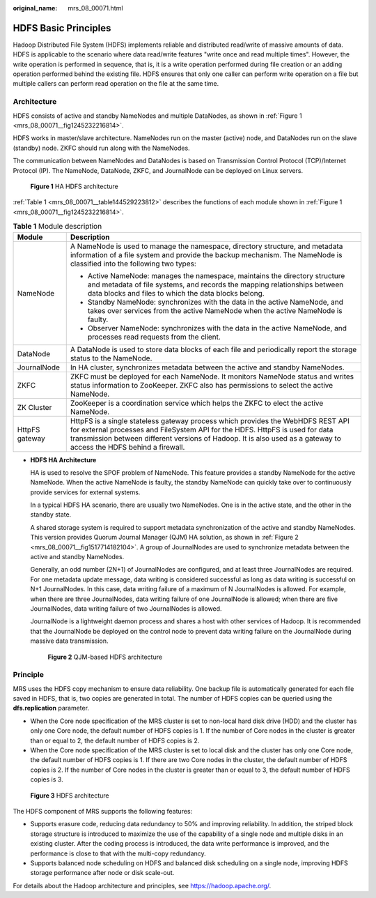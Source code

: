 :original_name: mrs_08_00071.html

.. _mrs_08_00071:

HDFS Basic Principles
=====================

Hadoop Distributed File System (HDFS) implements reliable and distributed read/write of massive amounts of data. HDFS is applicable to the scenario where data read/write features "write once and read multiple times". However, the write operation is performed in sequence, that is, it is a write operation performed during file creation or an adding operation performed behind the existing file. HDFS ensures that only one caller can perform write operation on a file but multiple callers can perform read operation on the file at the same time.

Architecture
------------

HDFS consists of active and standby NameNodes and multiple DataNodes, as shown in :ref:`Figure 1 <mrs_08_00071__fig1245232216814>`.

HDFS works in master/slave architecture. NameNodes run on the master (active) node, and DataNodes run on the slave (standby) node. ZKFC should run along with the NameNodes.

The communication between NameNodes and DataNodes is based on Transmission Control Protocol (TCP)/Internet Protocol (IP). The NameNode, DataNode, ZKFC, and JournalNode can be deployed on Linux servers.

.. _mrs_08_00071__fig1245232216814:

.. figure:: /_static/images/en-us_image_0000001349110533.png
   :alt: **Figure 1** HA HDFS architecture

   **Figure 1** HA HDFS architecture

:ref:`Table 1 <mrs_08_00071__table144529223812>` describes the functions of each module shown in :ref:`Figure 1 <mrs_08_00071__fig1245232216814>`.

.. _mrs_08_00071__table144529223812:

.. table:: **Table 1** Module description

   +-----------------------------------+----------------------------------------------------------------------------------------------------------------------------------------------------------------------------------------------------------------------------------------------------------------------------------------+
   | Module                            | Description                                                                                                                                                                                                                                                                            |
   +===================================+========================================================================================================================================================================================================================================================================================+
   | NameNode                          | A NameNode is used to manage the namespace, directory structure, and metadata information of a file system and provide the backup mechanism. The NameNode is classified into the following two types:                                                                                  |
   |                                   |                                                                                                                                                                                                                                                                                        |
   |                                   | -  Active NameNode: manages the namespace, maintains the directory structure and metadata of file systems, and records the mapping relationships between data blocks and files to which the data blocks belong.                                                                        |
   |                                   | -  Standby NameNode: synchronizes with the data in the active NameNode, and takes over services from the active NameNode when the active NameNode is faulty.                                                                                                                           |
   |                                   | -  Observer NameNode: synchronizes with the data in the active NameNode, and processes read requests from the client.                                                                                                                                                                  |
   +-----------------------------------+----------------------------------------------------------------------------------------------------------------------------------------------------------------------------------------------------------------------------------------------------------------------------------------+
   | DataNode                          | A DataNode is used to store data blocks of each file and periodically report the storage status to the NameNode.                                                                                                                                                                       |
   +-----------------------------------+----------------------------------------------------------------------------------------------------------------------------------------------------------------------------------------------------------------------------------------------------------------------------------------+
   | JournalNode                       | In HA cluster, synchronizes metadata between the active and standby NameNodes.                                                                                                                                                                                                         |
   +-----------------------------------+----------------------------------------------------------------------------------------------------------------------------------------------------------------------------------------------------------------------------------------------------------------------------------------+
   | ZKFC                              | ZKFC must be deployed for each NameNode. It monitors NameNode status and writes status information to ZooKeeper. ZKFC also has permissions to select the active NameNode.                                                                                                              |
   +-----------------------------------+----------------------------------------------------------------------------------------------------------------------------------------------------------------------------------------------------------------------------------------------------------------------------------------+
   | ZK Cluster                        | ZooKeeper is a coordination service which helps the ZKFC to elect the active NameNode.                                                                                                                                                                                                 |
   +-----------------------------------+----------------------------------------------------------------------------------------------------------------------------------------------------------------------------------------------------------------------------------------------------------------------------------------+
   | HttpFS gateway                    | HttpFS is a single stateless gateway process which provides the WebHDFS REST API for external processes and FileSystem API for the HDFS. HttpFS is used for data transmission between different versions of Hadoop. It is also used as a gateway to access the HDFS behind a firewall. |
   +-----------------------------------+----------------------------------------------------------------------------------------------------------------------------------------------------------------------------------------------------------------------------------------------------------------------------------------+

-  **HDFS HA Architecture**

   HA is used to resolve the SPOF problem of NameNode. This feature provides a standby NameNode for the active NameNode. When the active NameNode is faulty, the standby NameNode can quickly take over to continuously provide services for external systems.

   In a typical HDFS HA scenario, there are usually two NameNodes. One is in the active state, and the other in the standby state.

   A shared storage system is required to support metadata synchronization of the active and standby NameNodes. This version provides Quorum Journal Manager (QJM) HA solution, as shown in :ref:`Figure 2 <mrs_08_00071__fig1517714182104>`. A group of JournalNodes are used to synchronize metadata between the active and standby NameNodes.

   Generally, an odd number (2N+1) of JournalNodes are configured, and at least three JournalNodes are required. For one metadata update message, data writing is considered successful as long as data writing is successful on N+1 JournalNodes. In this case, data writing failure of a maximum of N JournalNodes is allowed. For example, when there are three JournalNodes, data writing failure of one JournalNode is allowed; when there are five JournalNodes, data writing failure of two JournalNodes is allowed.

   JournalNode is a lightweight daemon process and shares a host with other services of Hadoop. It is recommended that the JournalNode be deployed on the control node to prevent data writing failure on the JournalNode during massive data transmission.

   .. _mrs_08_00071__fig1517714182104:

   .. figure:: /_static/images/en-us_image_0000001296590686.png
      :alt: **Figure 2** QJM-based HDFS architecture

      **Figure 2** QJM-based HDFS architecture

Principle
---------

MRS uses the HDFS copy mechanism to ensure data reliability. One backup file is automatically generated for each file saved in HDFS, that is, two copies are generated in total. The number of HDFS copies can be queried using the **dfs.replication** parameter.

-  When the Core node specification of the MRS cluster is set to non-local hard disk drive (HDD) and the cluster has only one Core node, the default number of HDFS copies is 1. If the number of Core nodes in the cluster is greater than or equal to 2, the default number of HDFS copies is 2.
-  When the Core node specification of the MRS cluster is set to local disk and the cluster has only one Core node, the default number of HDFS copies is 1. If there are two Core nodes in the cluster, the default number of HDFS copies is 2. If the number of Core nodes in the cluster is greater than or equal to 3, the default number of HDFS copies is 3.


.. figure:: /_static/images/en-us_image_0000001296430834.png
   :alt: **Figure 3** HDFS architecture

   **Figure 3** HDFS architecture

The HDFS component of MRS supports the following features:

-  Supports erasure code, reducing data redundancy to 50% and improving reliability. In addition, the striped block storage structure is introduced to maximize the use of the capability of a single node and multiple disks in an existing cluster. After the coding process is introduced, the data write performance is improved, and the performance is close to that with the multi-copy redundancy.
-  Supports balanced node scheduling on HDFS and balanced disk scheduling on a single node, improving HDFS storage performance after node or disk scale-out.

For details about the Hadoop architecture and principles, see `https://hadoop.apache.org/ <http://hadoop.apache.org/>`__.
